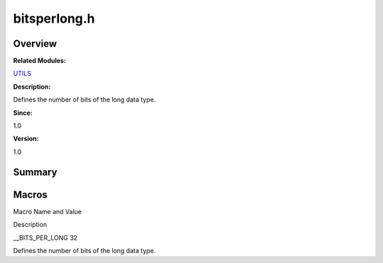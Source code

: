bitsperlong.h
=============

**Overview**\ 
--------------

**Related Modules:**

`UTILS <en-us_topic_0000001055198076.md>`__

**Description:**

Defines the number of bits of the long data type.

**Since:**

1.0

**Version:**

1.0

**Summary**\ 
-------------

Macros
------

.. raw:: html

   <table>

.. raw:: html

   <thead align="left">

.. raw:: html

   <tr id="row706240591093524">

.. raw:: html

   <th class="cellrowborder" valign="top" width="50%" id="mcps1.1.3.1.1">

.. raw:: html

   <p id="p1955197407093524">

Macro Name and Value

.. raw:: html

   </p>

.. raw:: html

   </th>

.. raw:: html

   <th class="cellrowborder" valign="top" width="50%" id="mcps1.1.3.1.2">

.. raw:: html

   <p id="p1874260149093524">

Description

.. raw:: html

   </p>

.. raw:: html

   </th>

.. raw:: html

   </tr>

.. raw:: html

   </thead>

.. raw:: html

   <tbody>

.. raw:: html

   <tr id="row630766457093524">

.. raw:: html

   <td class="cellrowborder" valign="top" width="50%" headers="mcps1.1.3.1.1 ">

.. raw:: html

   <p id="p2129036871093524">

\__BITS_PER_LONG 32

.. raw:: html

   </p>

.. raw:: html

   </td>

.. raw:: html

   <td class="cellrowborder" valign="top" width="50%" headers="mcps1.1.3.1.2 ">

.. raw:: html

   <p id="p1505462970093524">

Defines the number of bits of the long data type.

.. raw:: html

   </p>

.. raw:: html

   </td>

.. raw:: html

   </tr>

.. raw:: html

   </tbody>

.. raw:: html

   </table>

